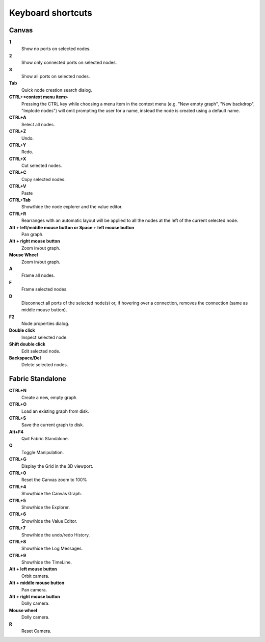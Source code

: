 .. _canvas-user-guide-shortcuts:

Keyboard shortcuts
===============================

Canvas
----------------------

**1**
  Show no ports on selected nodes.
  
**2**
  Show only connected ports on selected nodes.
  
**3**
  Show all ports on selected nodes.
  
**Tab**
  Quick node creation search dialog.

**CTRL+<context menu item>**
  Pressing the CTRL key while choosing a menu item in the context menu (e.g. "New empty graph", "New backdrop", "Implode nodes") will omit prompting the user for a name, instead the node is created using a default name.

**CTRL+A**
  Select all nodes.

**CTRL+Z**
  Undo.

**CTRL+Y**
  Redo.

**CTRL+X**
  Cut selected nodes.

**CTRL+C**
  Copy selected nodes.

**CTRL+V**
  Paste

**CTRL+Tab**
  Show/hide the node explorer and the value editor.
  
**CTRL+R**
  Rearranges with an automatic layout will be applied to all the nodes at the left of the current selected node.

**Alt + left/middle mouse button or Space + left mouse button**
  Pan graph.

**Alt + right mouse button**
  Zoom in/out graph.

**Mouse Wheel**
  Zoom in/out graph.

**A**
  Frame all nodes.

**F**
  Frame selected nodes.

**D**
  Disconnect all ports of the selected node(s) or, if hovering over a connection, removes the connection (same as middle mouse button).

**F2**
  Node properties dialog.
 
**Double click**
  Inspect selected node.
  
**Shift double click**
  Edit selected node.

**Backspace/Del**
  Delete selected nodes.
  

Fabric Standalone
----------------------

**CTRL+N**
  Create a new, empty graph.

**CTRL+O**
  Load an existing graph from disk.

**CTRL+S**
  Save the current graph to disk.

**Alt+F4**
  Quit Fabric Standalone.

**Q**
  Toggle Manipulation.

**CTRL+G**
  Display the Grid in the 3D viewport.

**CTRL+0**
  Reset the Canvas zoom to 100%
  
**CTRL+4**
  Show/hide the Canvas Graph.

**CTRL+5**
  Show/hide the Explorer.

**CTRL+6**
  Show/hide the Value Editor.

**CTRL+7**
  Show/hide the undo/redo History.

**CTRL+8**
  Show/hide the Log Messages.

**CTRL+9**
  Show/hide the TimeLine.
  
**Alt + left mouse button**
  Orbit camera.

**Alt + middle mouse button**
  Pan camera.

**Alt + right mouse button**
  Dolly camera.

**Mouse wheel**
  Dolly camera.

**R**
  Reset Camera.


